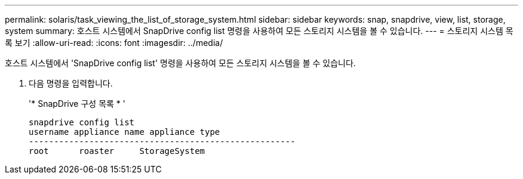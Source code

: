 ---
permalink: solaris/task_viewing_the_list_of_storage_system.html 
sidebar: sidebar 
keywords: snap, snapdrive, view, list, storage, system 
summary: 호스트 시스템에서 SnapDrive config list 명령을 사용하여 모든 스토리지 시스템을 볼 수 있습니다. 
---
= 스토리지 시스템 목록 보기
:allow-uri-read: 
:icons: font
:imagesdir: ../media/


[role="lead"]
호스트 시스템에서 'SnapDrive config list' 명령을 사용하여 모든 스토리지 시스템을 볼 수 있습니다.

. 다음 명령을 입력합니다.
+
'* SnapDrive 구성 목록 * '

+
[listing]
----
snapdrive config list
username appliance name appliance type
-----------------------------------------------------
root      roaster     StorageSystem
----

